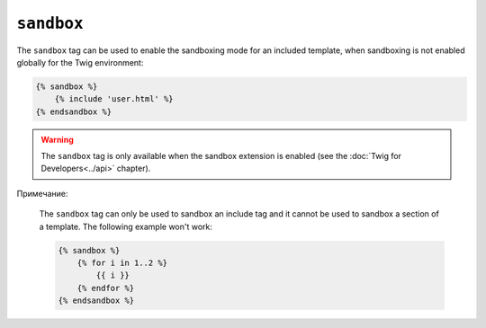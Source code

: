 ``sandbox``
===========

The ``sandbox`` tag can be used to enable the sandboxing mode for an included
template, when sandboxing is not enabled globally for the Twig environment:

.. code-block:: jinja

    {% sandbox %}
        {% include 'user.html' %}
    {% endsandbox %}

.. warning::

    The ``sandbox`` tag is only available when the sandbox extension is
    enabled (see the :doc:`Twig for Developers<../api>` chapter).

Примечание:

    The ``sandbox`` tag can only be used to sandbox an include tag and it
    cannot be used to sandbox a section of a template. The following example
    won't work:

    .. code-block:: jinja

        {% sandbox %}
            {% for i in 1..2 %}
                {{ i }}
            {% endfor %}
        {% endsandbox %}
